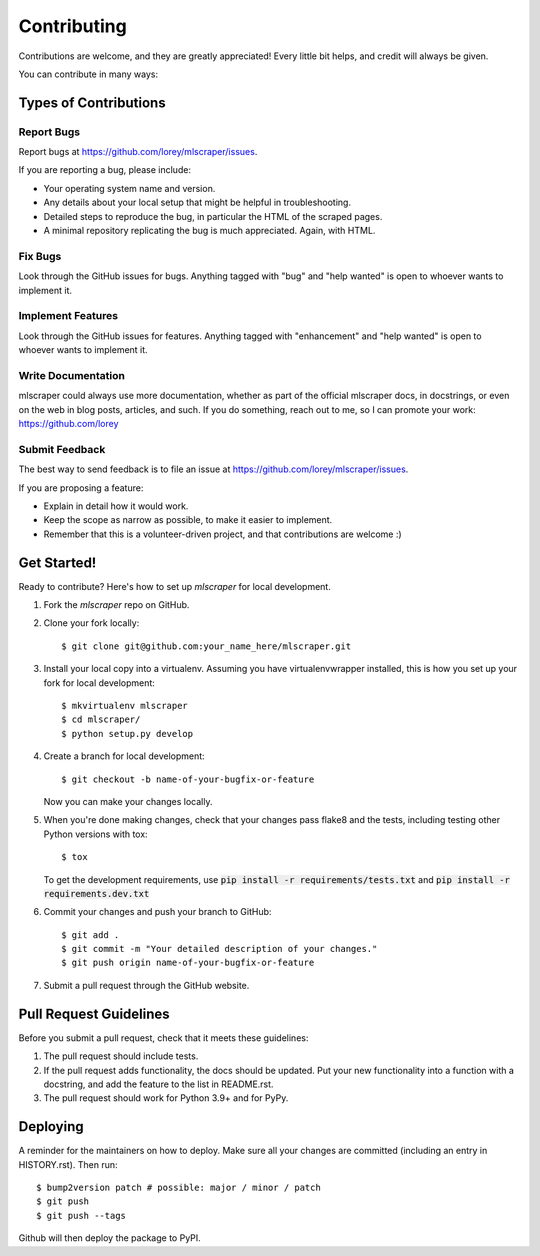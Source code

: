 .. highlight:: shell

============
Contributing
============

Contributions are welcome, and they are greatly appreciated! Every little bit
helps, and credit will always be given.

You can contribute in many ways:

Types of Contributions
----------------------

Report Bugs
~~~~~~~~~~~

Report bugs at https://github.com/lorey/mlscraper/issues.

If you are reporting a bug, please include:

* Your operating system name and version.
* Any details about your local setup that might be helpful in troubleshooting.
* Detailed steps to reproduce the bug, in particular the HTML of the scraped pages.
* A minimal repository replicating the bug is much appreciated. Again, with HTML.

Fix Bugs
~~~~~~~~

Look through the GitHub issues for bugs. Anything tagged with "bug" and "help
wanted" is open to whoever wants to implement it.

Implement Features
~~~~~~~~~~~~~~~~~~

Look through the GitHub issues for features. Anything tagged with "enhancement"
and "help wanted" is open to whoever wants to implement it.

Write Documentation
~~~~~~~~~~~~~~~~~~~

mlscraper could always use more documentation,
whether as part of the official mlscraper docs, in docstrings,
or even on the web in blog posts, articles, and such.
If you do something, reach out to me, so I can promote your work: https://github.com/lorey

Submit Feedback
~~~~~~~~~~~~~~~

The best way to send feedback is to file an issue at https://github.com/lorey/mlscraper/issues.

If you are proposing a feature:

* Explain in detail how it would work.
* Keep the scope as narrow as possible, to make it easier to implement.
* Remember that this is a volunteer-driven project, and that contributions
  are welcome :)

Get Started!
------------

Ready to contribute? Here's how to set up `mlscraper` for local development.

1. Fork the `mlscraper` repo on GitHub.
2. Clone your fork locally::

    $ git clone git@github.com:your_name_here/mlscraper.git

3. Install your local copy into a virtualenv. Assuming you have virtualenvwrapper installed, this is how you set up your fork for local development::

    $ mkvirtualenv mlscraper
    $ cd mlscraper/
    $ python setup.py develop

4. Create a branch for local development::

    $ git checkout -b name-of-your-bugfix-or-feature

   Now you can make your changes locally.

5. When you're done making changes, check that your changes pass flake8 and the
   tests, including testing other Python versions with tox::

    $ tox

   To get the development requirements, use :code:`pip install -r requirements/tests.txt` and :code:`pip install -r requirements.dev.txt`

6. Commit your changes and push your branch to GitHub::

    $ git add .
    $ git commit -m "Your detailed description of your changes."
    $ git push origin name-of-your-bugfix-or-feature

7. Submit a pull request through the GitHub website.

Pull Request Guidelines
-----------------------

Before you submit a pull request, check that it meets these guidelines:

1. The pull request should include tests.
2. If the pull request adds functionality, the docs should be updated. Put
   your new functionality into a function with a docstring, and add the
   feature to the list in README.rst.
3. The pull request should work for Python 3.9+ and for PyPy.

Deploying
---------

A reminder for the maintainers on how to deploy.
Make sure all your changes are committed (including an entry in HISTORY.rst).
Then run::

$ bump2version patch # possible: major / minor / patch
$ git push
$ git push --tags

Github will then deploy the package to PyPI.
